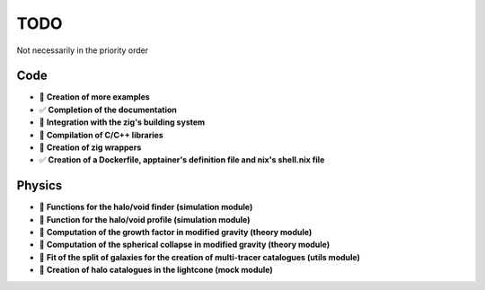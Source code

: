 TODO
====

Not necessarily in the priority order

Code
----
.. todo::

- 🔄 **Creation of more examples**
- ✅ **Completion of the documentation**
- 📝 **Integration with the zig's building system**
- 📝 **Compilation of C/C++ libraries**
- 📝 **Creation of zig wrappers**
- ✅ **Creation of a Dockerfile, apptainer's definition file and nix's shell.nix file**

Physics
-------

.. todo::

- 📝 **Functions for the halo/void finder (simulation module)**
- 📝 **Function for the halo/void profile (simulation module)**
- 📝 **Computation of the growth factor in modified gravity (theory module)**
- 📝 **Computation of the spherical collapse in modified gravity (theory module)**
- 📝 **Fit of the split of galaxies for the creation of multi-tracer catalogues (utils module)**
- 📝 **Creation of halo catalogues in the lightcone (mock module)**

